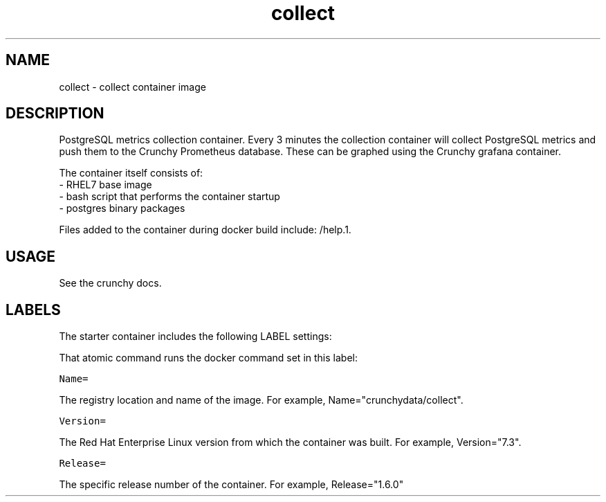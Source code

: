 .TH "collect " "1" " Container Image Pages" "Jeff McCormick" "April 13, 2017"
.nh
.ad l


.SH NAME
.PP
collect \- collect container image


.SH DESCRIPTION
.PP
PostgreSQL metrics collection container. Every 3 minutes the collection container will collect PostgreSQL metrics and push them to the Crunchy Prometheus database. These can be graphed using the Crunchy grafana container.

.PP
The container itself consists of:
    \- RHEL7 base image
    \- bash script that performs the container startup
    \- postgres binary packages

.PP
Files added to the container during docker build include: /help.1.


.SH USAGE
.PP
See the crunchy docs.


.SH LABELS
.PP
The starter container includes the following LABEL settings:

.PP
That atomic command runs the docker command set in this label:

.PP
\fB\fCName=\fR

.PP
The registry location and name of the image. For example, Name="crunchydata/collect".

.PP
\fB\fCVersion=\fR

.PP
The Red Hat Enterprise Linux version from which the container was built. For example, Version="7.3".

.PP
\fB\fCRelease=\fR

.PP
The specific release number of the container. For example, Release="1.6.0"
